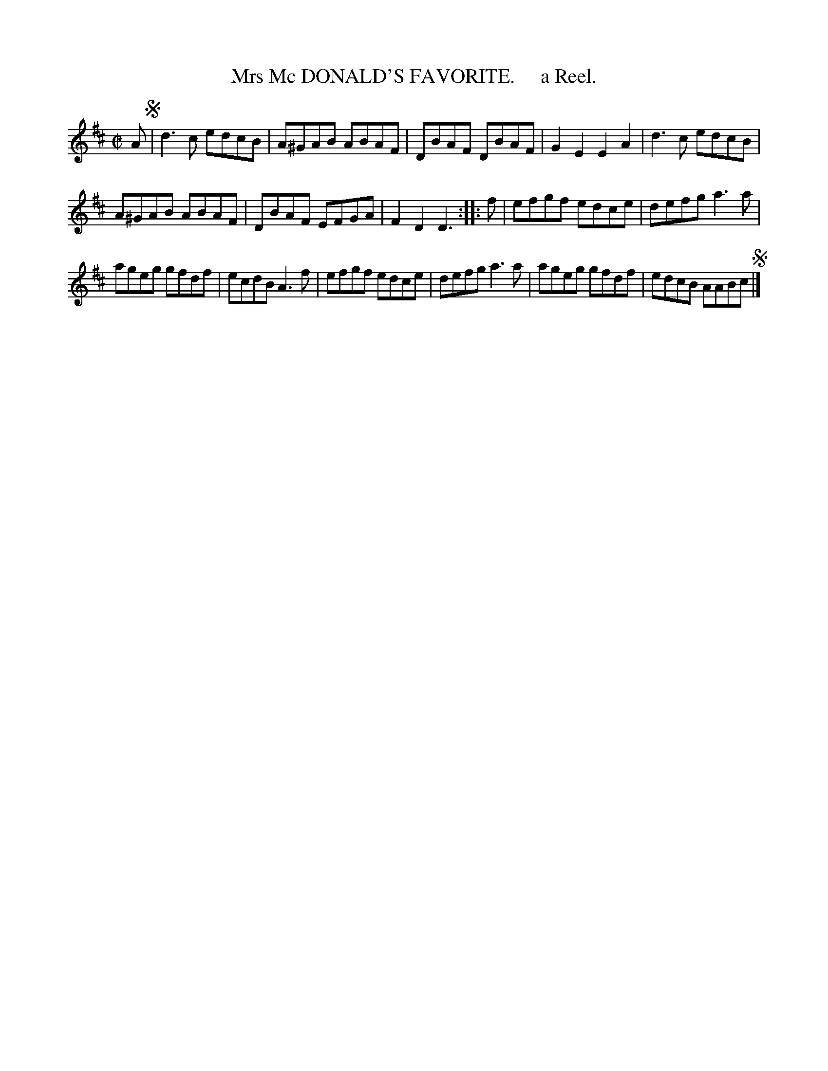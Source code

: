 X: 10161
T: Mrs Mc DONALD'S FAVORITE.     a Reel.
R: reel
B: "Edinburgh Repository of Music" v.1 p.16 #1
F: http://digital.nls.uk/special-collections-of-printed-music/pageturner.cfm?id=87776133
Z: 2015 John Chambers <jc:trillian.mit.edu>
M: C|
L: 1/8
K: D
A !segno!|\
d3c edcB | A^GAB ABAF |\
DBAF DBAF | G2E2 E2A2 |\
d3c edcB |
A^GAB ABAF |\
DBAF EFGA | F2D2 D3 :|\
|: f |\
efgf edce | defg a3a |
ageg gfdf | ecdB A3f |\
efgf edce | defg a3a |\
ageg gfdf | edcB AABc !segno!|]
